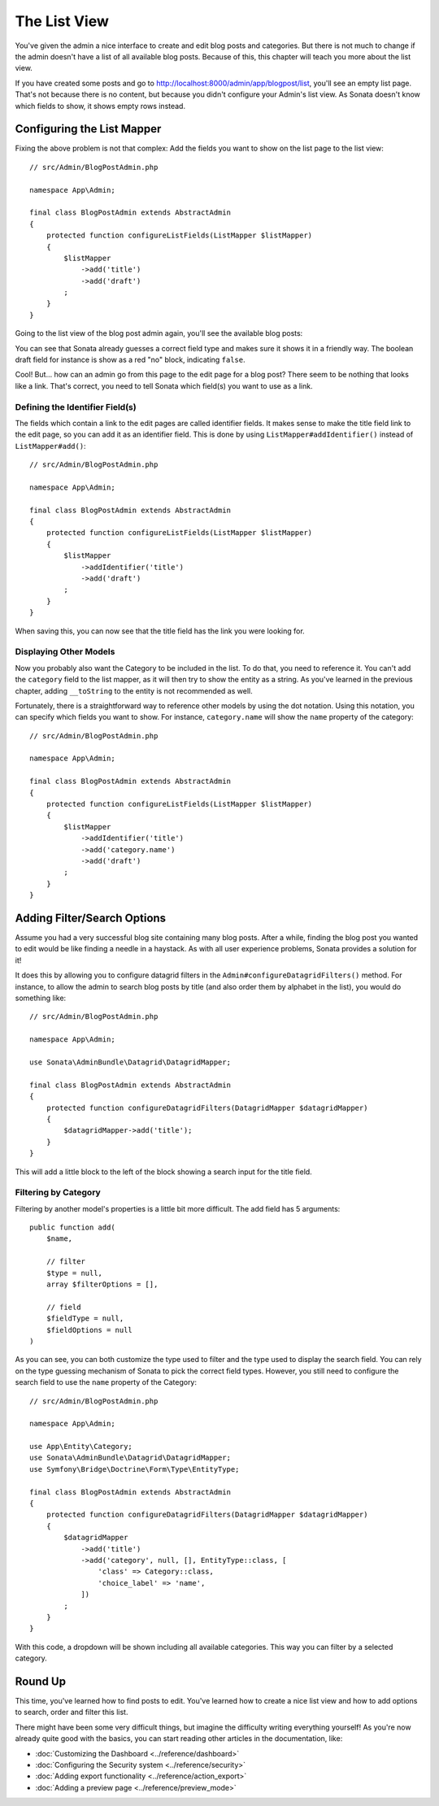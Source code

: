 The List View
=============

You've given the admin a nice interface to create and edit blog posts and
categories. But there is not much to change if the admin doesn't have a list of
all available blog posts. Because of this, this chapter will teach you more
about the list view.

If you have created some posts and go to
http://localhost:8000/admin/app/blogpost/list, you'll see an empty list page.
That's not because there is no content, but because you didn't configure your
Admin's list view. As Sonata doesn't know which fields to show, it shows empty
rows instead.

Configuring the List Mapper
---------------------------

Fixing the above problem is not that complex: Add the fields you want to show
on the list page to the list view::

    // src/Admin/BlogPostAdmin.php

    namespace App\Admin;

    final class BlogPostAdmin extends AbstractAdmin
    {
        protected function configureListFields(ListMapper $listMapper)
        {
            $listMapper
                ->add('title')
                ->add('draft')
            ;
        }
    }

Going to the list view of the blog post admin again, you'll see the available
blog posts:

.. image:: ../images/getting_started_basic_list_view.png
   :align: center
   :alt: Sonata list view
   :width: 700px

You can see that Sonata already guesses a correct field type and makes sure it
shows it in a friendly way. The boolean draft field for instance is show as a
red "no" block, indicating ``false``.

Cool! But... how can an admin go from this page to the edit page for a blog post?
There seem to be nothing that looks like a link. That's correct, you need to
tell Sonata which field(s) you want to use as a link.

Defining the Identifier Field(s)
~~~~~~~~~~~~~~~~~~~~~~~~~~~~~~~~

The fields which contain a link to the edit pages are called identifier fields.
It makes sense to make the title field link to the edit page, so you can add it
as an identifier field. This is done by using ``ListMapper#addIdentifier()``
instead of ``ListMapper#add()``::

    // src/Admin/BlogPostAdmin.php

    namespace App\Admin;

    final class BlogPostAdmin extends AbstractAdmin
    {
        protected function configureListFields(ListMapper $listMapper)
        {
            $listMapper
                ->addIdentifier('title')
                ->add('draft')
            ;
        }
    }

When saving this, you can now see that the title field has the link you were
looking for.

Displaying Other Models
~~~~~~~~~~~~~~~~~~~~~~~

Now you probably also want the Category to be included in the list. To do that,
you need to reference it. You can't add the ``category`` field to the list
mapper, as it will then try to show the entity as a string. As you've learned
in the previous chapter, adding ``__toString`` to the entity is not recommended
as well.

Fortunately, there is a straightforward way to reference other models by using
the dot notation. Using this notation, you can specify which fields you want to
show. For instance, ``category.name`` will show the ``name`` property of the
category::

    // src/Admin/BlogPostAdmin.php

    namespace App\Admin;

    final class BlogPostAdmin extends AbstractAdmin
    {
        protected function configureListFields(ListMapper $listMapper)
        {
            $listMapper
                ->addIdentifier('title')
                ->add('category.name')
                ->add('draft')
            ;
        }
    }

Adding Filter/Search Options
----------------------------

Assume you had a very successful blog site containing many blog posts. After a
while, finding the blog post you wanted to edit would be like finding a needle
in a haystack. As with all user experience problems, Sonata provides a solution
for it!

It does this by allowing you to configure datagrid filters in the
``Admin#configureDatagridFilters()`` method. For instance, to allow the admin
to search blog posts by title (and also order them by alphabet in the list), you
would do something like::

    // src/Admin/BlogPostAdmin.php

    namespace App\Admin;

    use Sonata\AdminBundle\Datagrid\DatagridMapper;

    final class BlogPostAdmin extends AbstractAdmin
    {
        protected function configureDatagridFilters(DatagridMapper $datagridMapper)
        {
            $datagridMapper->add('title');
        }
    }

This will add a little block to the left of the block showing a search input
for the title field.

Filtering by Category
~~~~~~~~~~~~~~~~~~~~~

Filtering by another model's properties is a little bit more difficult. The add
field has 5 arguments::

    public function add(
        $name,

        // filter
        $type = null,
        array $filterOptions = [],

        // field
        $fieldType = null,
        $fieldOptions = null
    )

As you can see, you can both customize the type used to filter and the type
used to display the search field. You can rely on the type guessing mechanism
of Sonata to pick the correct field types. However, you still need to configure
the search field to use the ``name`` property of the Category::

    // src/Admin/BlogPostAdmin.php

    namespace App\Admin;

    use App\Entity\Category;
    use Sonata\AdminBundle\Datagrid\DatagridMapper;
    use Symfony\Bridge\Doctrine\Form\Type\EntityType;

    final class BlogPostAdmin extends AbstractAdmin
    {
        protected function configureDatagridFilters(DatagridMapper $datagridMapper)
        {
            $datagridMapper
                ->add('title')
                ->add('category', null, [], EntityType::class, [
                    'class' => Category::class,
                    'choice_label' => 'name',
                ])
            ;
        }
    }

With this code, a dropdown will be shown including all available categories.
This way you can filter by a selected category.

.. image:: ../images/getting_started_filter_category.png
   :align: center
   :alt: Sonata Category filter
   :width: 700px

Round Up
--------

This time, you've learned how to find posts to edit. You've learned how to
create a nice list view and how to add options to search, order and filter
this list.

There might have been some very difficult things, but imagine the difficulty
writing everything yourself! As you're now already quite good with the basics,
you can start reading other articles in the documentation, like:

* :doc:`Customizing the Dashboard <../reference/dashboard>`
* :doc:`Configuring the Security system <../reference/security>`
* :doc:`Adding export functionality <../reference/action_export>`
* :doc:`Adding a preview page <../reference/preview_mode>`
